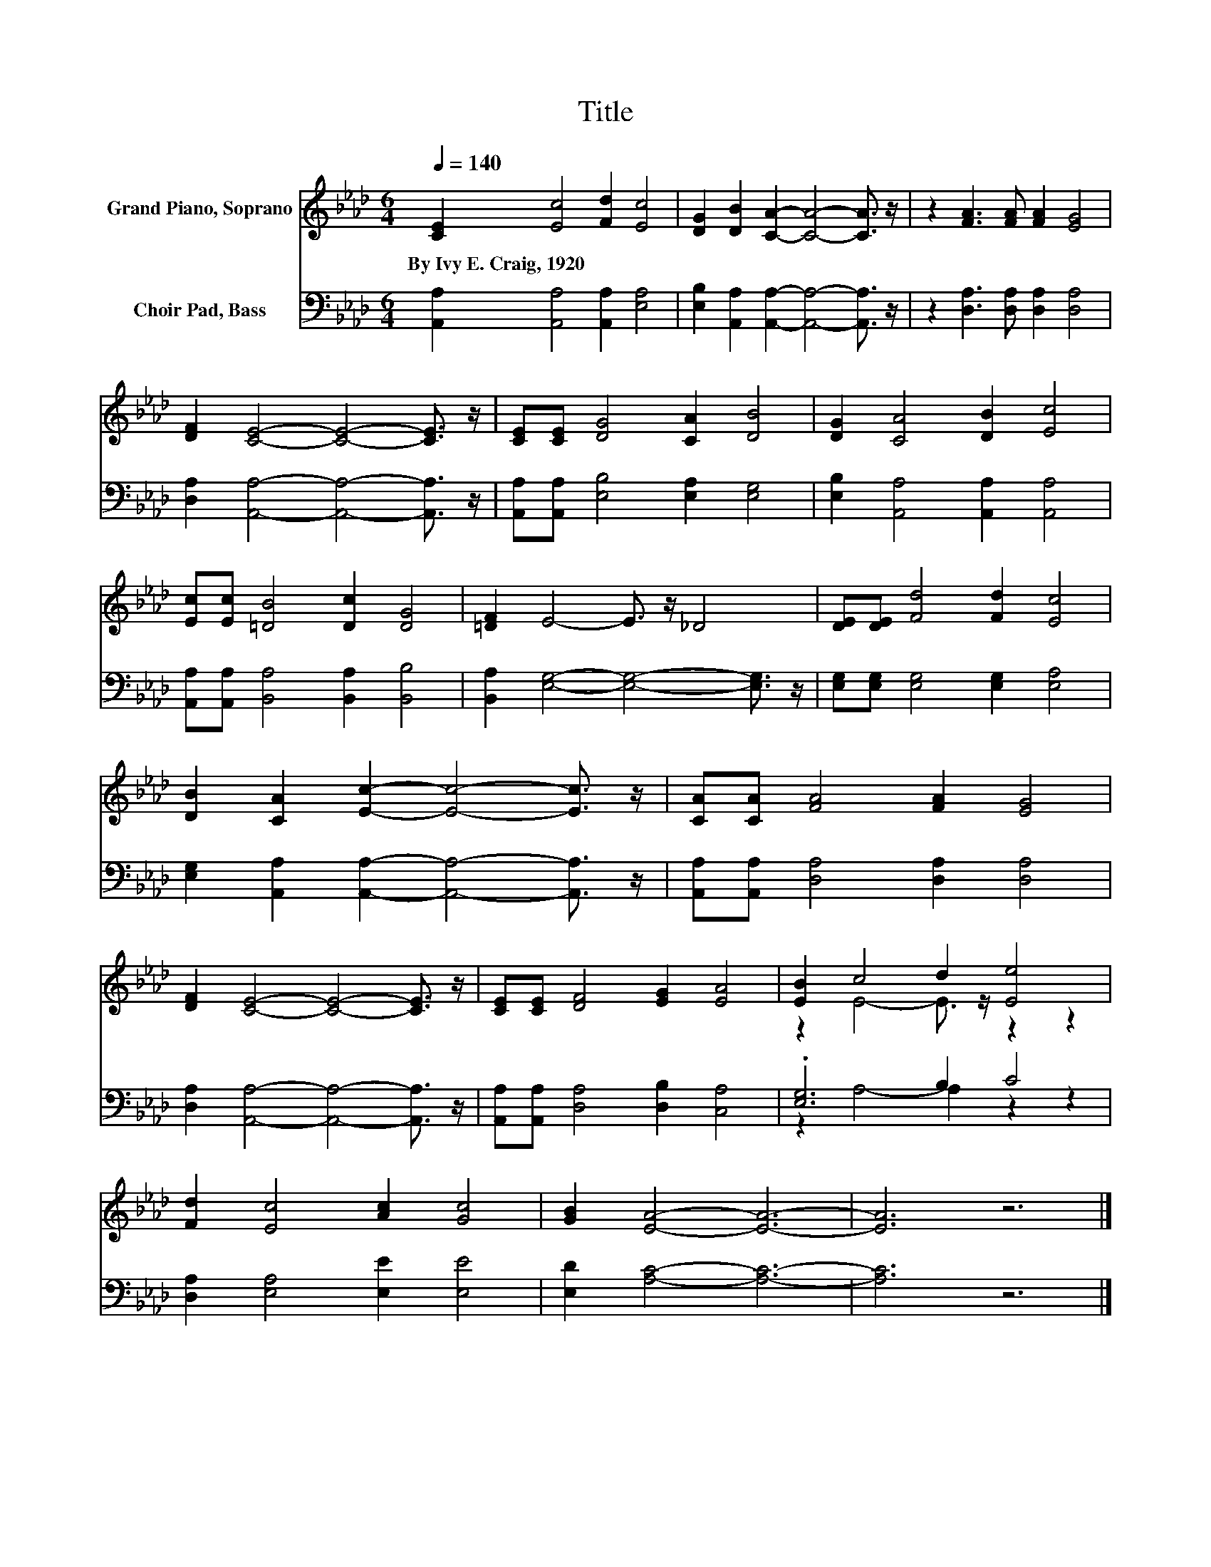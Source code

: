 X:1
T:Title
%%score ( 1 2 ) ( 3 4 )
L:1/8
Q:1/4=140
M:6/4
K:Ab
V:1 treble nm="Grand Piano, Soprano"
V:2 treble 
V:3 bass nm="Choir Pad, Bass"
V:4 bass 
V:1
 [CE]2 [Ec]4 [Fd]2 [Ec]4 | [DG]2 [DB]2 [CA]2- [CA]4- [CA]3/2 z/ | z2 [FA]3 [FA] [FA]2 [EG]4 | %3
w: By~Ivy~E.~Craig,~1920 * * *|||
 [DF]2 [CE]4- [CE]4- [CE]3/2 z/ | [CE][CE] [DG]4 [CA]2 [DB]4 | [DG]2 [CA]4 [DB]2 [Ec]4 | %6
w: |||
 [Ec][Ec] [=DB]4 [Dc]2 [DG]4 | [=DF]2 E4- E3/2 z/ _D4 | [DE][DE] [Fd]4 [Fd]2 [Ec]4 | %9
w: |||
 [DB]2 [CA]2 [Ec]2- [Ec]4- [Ec]3/2 z/ | [CA][CA] [FA]4 [FA]2 [EG]4 | %11
w: ||
 [DF]2 [CE]4- [CE]4- [CE]3/2 z/ | [CE][CE] [DF]4 [EG]2 [EA]4 | [EB]2 c4 d2 [Ee]4 | %14
w: |||
 [Fd]2 [Ec]4 [Ac]2 [Gc]4 | [GB]2 [EA]4- [EA]6- | [EA]6 z6 |] %17
w: |||
V:2
 x12 | x12 | x12 | x12 | x12 | x12 | x12 | x12 | x12 | x12 | x12 | x12 | x12 | %13
 z2 E4- E3/2 z/ z2 z2 | x12 | x12 | x12 |] %17
V:3
 [A,,A,]2 [A,,A,]4 [A,,A,]2 [E,A,]4 | [E,B,]2 [A,,A,]2 [A,,A,]2- [A,,A,]4- [A,,A,]3/2 z/ | %2
 z2 [D,A,]3 [D,A,] [D,A,]2 [D,A,]4 | [D,A,]2 [A,,A,]4- [A,,A,]4- [A,,A,]3/2 z/ | %4
 [A,,A,][A,,A,] [E,B,]4 [E,A,]2 [E,G,]4 | [E,B,]2 [A,,A,]4 [A,,A,]2 [A,,A,]4 | %6
 [A,,A,][A,,A,] [B,,A,]4 [B,,A,]2 [B,,B,]4 | [B,,A,]2 [E,G,]4- [E,G,]4- [E,G,]3/2 z/ | %8
 [E,G,][E,G,] [E,G,]4 [E,G,]2 [E,A,]4 | [E,G,]2 [A,,A,]2 [A,,A,]2- [A,,A,]4- [A,,A,]3/2 z/ | %10
 [A,,A,][A,,A,] [D,A,]4 [D,A,]2 [D,A,]4 | [D,A,]2 [A,,A,]4- [A,,A,]4- [A,,A,]3/2 z/ | %12
 [A,,A,][A,,A,] [D,A,]4 [D,B,]2 [C,A,]4 | .[E,G,]6 B,2 C4 | [D,A,]2 [E,A,]4 [E,E]2 [E,E]4 | %15
 [E,D]2 [A,C]4- [A,C]6- | [A,C]6 z6 |] %17
V:4
 x12 | x12 | x12 | x12 | x12 | x12 | x12 | x12 | x12 | x12 | x12 | x12 | x12 | z2 A,4- A,2 z2 z2 | %14
 x12 | x12 | x12 |] %17


